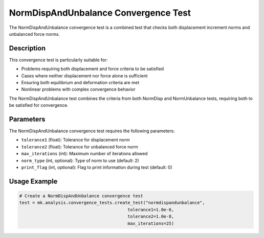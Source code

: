 NormDispAndUnbalance Convergence Test
=====================================

The NormDispAndUnbalance convergence test is a combined test that checks both displacement increment norms and unbalanced force norms.

Description
-----------

This convergence test is particularly suitable for:

* Problems requiring both displacement and force criteria to be satisfied
* Cases where neither displacement nor force alone is sufficient
* Ensuring both equilibrium and deformation criteria are met
* Nonlinear problems with complex convergence behavior

The NormDispAndUnbalance test combines the criteria from both NormDisp and NormUnbalance tests, requiring both to be satisfied for convergence.

Parameters
----------

The NormDispAndUnbalance convergence test requires the following parameters:

* ``tolerance1`` (float): Tolerance for displacement norm
* ``tolerance2`` (float): Tolerance for unbalanced force norm
* ``max_iterations`` (int): Maximum number of iterations allowed
* ``norm_type`` (int, optional): Type of norm to use (default: 2)
* ``print_flag`` (int, optional): Flag to print information during test (default: 0)

Usage Example
-------------

.. code-block:: python

    # Create a NormDispAndUnbalance convergence test
    test = mk.analysis.convergence_tests.create_test("normdispandunbalance", 
                                              tolerance1=1.0e-6, 
                                              tolerance2=1.0e-8,
                                              max_iterations=25) 